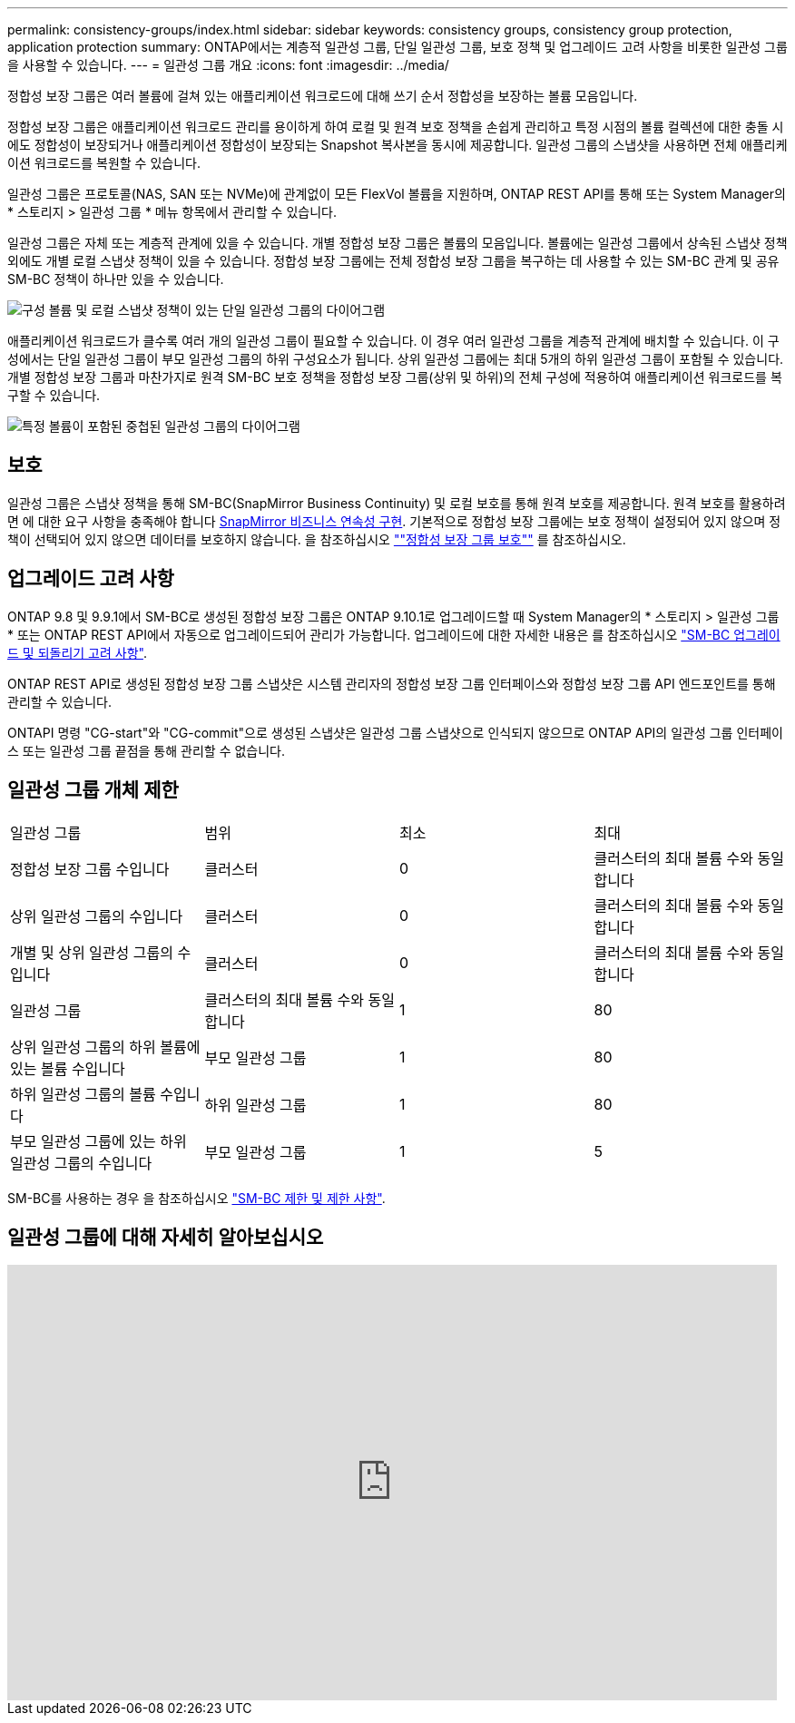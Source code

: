 ---
permalink: consistency-groups/index.html 
sidebar: sidebar 
keywords: consistency groups, consistency group protection, application protection 
summary: ONTAP에서는 계층적 일관성 그룹, 단일 일관성 그룹, 보호 정책 및 업그레이드 고려 사항을 비롯한 일관성 그룹을 사용할 수 있습니다. 
---
= 일관성 그룹 개요
:icons: font
:imagesdir: ../media/


[role="lead"]
정합성 보장 그룹은 여러 볼륨에 걸쳐 있는 애플리케이션 워크로드에 대해 쓰기 순서 정합성을 보장하는 볼륨 모음입니다.

정합성 보장 그룹은 애플리케이션 워크로드 관리를 용이하게 하여 로컬 및 원격 보호 정책을 손쉽게 관리하고 특정 시점의 볼륨 컬렉션에 대한 충돌 시에도 정합성이 보장되거나 애플리케이션 정합성이 보장되는 Snapshot 복사본을 동시에 제공합니다. 일관성 그룹의 스냅샷을 사용하면 전체 애플리케이션 워크로드를 복원할 수 있습니다.

일관성 그룹은 프로토콜(NAS, SAN 또는 NVMe)에 관계없이 모든 FlexVol 볼륨을 지원하며, ONTAP REST API를 통해 또는 System Manager의 * 스토리지 > 일관성 그룹 * 메뉴 항목에서 관리할 수 있습니다.

일관성 그룹은 자체 또는 계층적 관계에 있을 수 있습니다. 개별 정합성 보장 그룹은 볼륨의 모음입니다. 볼륨에는 일관성 그룹에서 상속된 스냅샷 정책 외에도 개별 로컬 스냅샷 정책이 있을 수 있습니다. 정합성 보장 그룹에는 전체 정합성 보장 그룹을 복구하는 데 사용할 수 있는 SM-BC 관계 및 공유 SM-BC 정책이 하나만 있을 수 있습니다.

image:../media/consistency-group-single-diagram.gif["구성 볼륨 및 로컬 스냅샷 정책이 있는 단일 일관성 그룹의 다이어그램"]

애플리케이션 워크로드가 클수록 여러 개의 일관성 그룹이 필요할 수 있습니다. 이 경우 여러 일관성 그룹을 계층적 관계에 배치할 수 있습니다. 이 구성에서는 단일 일관성 그룹이 부모 일관성 그룹의 하위 구성요소가 됩니다. 상위 일관성 그룹에는 최대 5개의 하위 일관성 그룹이 포함될 수 있습니다. 개별 정합성 보장 그룹과 마찬가지로 원격 SM-BC 보호 정책을 정합성 보장 그룹(상위 및 하위)의 전체 구성에 적용하여 애플리케이션 워크로드를 복구할 수 있습니다.

image:../media/consistency-group-nested-diagram.gif["특정 볼륨이 포함된 중첩된 일관성 그룹의 다이어그램"]



== 보호

일관성 그룹은 스냅샷 정책을 통해 SM-BC(SnapMirror Business Continuity) 및 로컬 보호를 통해 원격 보호를 제공합니다. 원격 보호를 활용하려면 에 대한 요구 사항을 충족해야 합니다 xref:../smbc/smbc_plan_prerequisites.html#licensing[SnapMirror 비즈니스 연속성 구현]. 기본적으로 정합성 보장 그룹에는 보호 정책이 설정되어 있지 않으며 정책이 선택되어 있지 않으면 데이터를 보호하지 않습니다. 을 참조하십시오 link:protect-task.html[""정합성 보장 그룹 보호""] 를 참조하십시오.



== 업그레이드 고려 사항

ONTAP 9.8 및 9.9.1에서 SM-BC로 생성된 정합성 보장 그룹은 ONTAP 9.10.1로 업그레이드할 때 System Manager의 * 스토리지 > 일관성 그룹 * 또는 ONTAP REST API에서 자동으로 업그레이드되어 관리가 가능합니다. 업그레이드에 대한 자세한 내용은 를 참조하십시오 link:../smbc/smbc_admin_upgrade_and_revert_considerations.html["SM-BC 업그레이드 및 되돌리기 고려 사항"].

ONTAP REST API로 생성된 정합성 보장 그룹 스냅샷은 시스템 관리자의 정합성 보장 그룹 인터페이스와 정합성 보장 그룹 API 엔드포인트를 통해 관리할 수 있습니다.

ONTAPI 명령 "CG-start"와 "CG-commit"으로 생성된 스냅샷은 일관성 그룹 스냅샷으로 인식되지 않으므로 ONTAP API의 일관성 그룹 인터페이스 또는 일관성 그룹 끝점을 통해 관리할 수 없습니다.



== 일관성 그룹 개체 제한

|===


| 일관성 그룹 | 범위 | 최소 | 최대 


| 정합성 보장 그룹 수입니다 | 클러스터 | 0 | 클러스터의 최대 볼륨 수와 동일합니다 


| 상위 일관성 그룹의 수입니다 | 클러스터 | 0 | 클러스터의 최대 볼륨 수와 동일합니다 


| 개별 및 상위 일관성 그룹의 수입니다 | 클러스터 | 0 | 클러스터의 최대 볼륨 수와 동일합니다 


| 일관성 그룹 | 클러스터의 최대 볼륨 수와 동일합니다 | 1 | 80 


| 상위 일관성 그룹의 하위 볼륨에 있는 볼륨 수입니다 | 부모 일관성 그룹 | 1 | 80 


| 하위 일관성 그룹의 볼륨 수입니다 | 하위 일관성 그룹 | 1 | 80 


| 부모 일관성 그룹에 있는 하위 일관성 그룹의 수입니다 | 부모 일관성 그룹 | 1 | 5 
|===
SM-BC를 사용하는 경우 을 참조하십시오 link:../smbc/smbc_plan_additional_restrictions_and_limitations.html#volumes["SM-BC 제한 및 제한 사항"].



== 일관성 그룹에 대해 자세히 알아보십시오

video::j0jfXDcdyzE[youtube, width=848,height=480]